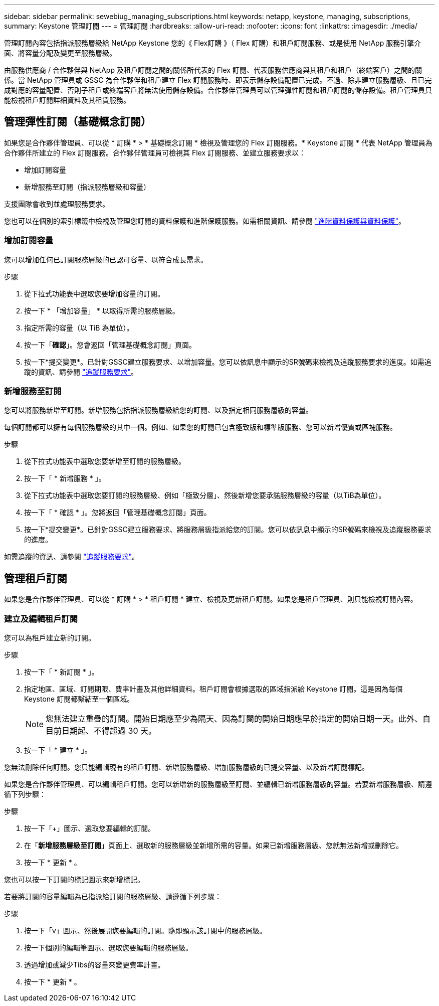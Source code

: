 ---
sidebar: sidebar 
permalink: sewebiug_managing_subscriptions.html 
keywords: netapp, keystone, managing, subscriptions, 
summary: Keystone 管理訂閱 
---
= 管理訂閱
:hardbreaks:
:allow-uri-read: 
:nofooter: 
:icons: font
:linkattrs: 
:imagesdir: ./media/


[role="lead"]
管理訂閱內容包括指派服務層級給 NetApp Keystone 您的《 Flex訂購 》（ Flex 訂購）和租戶訂閱服務、或是使用 NetApp 服務引擎介面、將容量分配及變更至服務層級。

由服務供應商 / 合作夥伴與 NetApp 及租戶訂閱之間的關係所代表的 Flex 訂閱、代表服務供應商與其租戶和租戶（終端客戶）之間的關係。當 NetApp 管理員或 GSSC 為合作夥伴和租戶建立 Flex 訂閱服務時、即表示儲存設備配置已完成。不過、除非建立服務層級、且已完成對應的容量配置、否則子租戶或終端客戶將無法使用儲存設備。合作夥伴管理員可以管理彈性訂閱和租戶訂閱的儲存設備。租戶管理員只能檢視租戶訂閱詳細資料及其租賃服務。



== 管理彈性訂閱（基礎概念訂閱）

如果您是合作夥伴管理員、可以從 * 訂購 * > * 基礎概念訂閱 * 檢視及管理您的 Flex 訂閱服務。* Keystone 訂閱 * 代表 NetApp 管理員為合作夥伴所建立的 Flex 訂閱服務。合作夥伴管理員可檢視其 Flex 訂閱服務、並建立服務要求以：

* 增加訂閱容量
* 新增服務至訂閱（指派服務層級和容量）


支援團隊會收到並處理服務要求。

您也可以在個別的索引標籤中檢視及管理您訂閱的資料保護和進階保護服務。如需相關資訊、請參閱 link:index.html#flex-subscription["進階資料保護與資料保護"]。



=== 增加訂閱容量

您可以增加任何已訂閱服務層級的已認可容量、以符合成長需求。

.步驟
. 從下拉式功能表中選取您要增加容量的訂閱。
. 按一下 * 「增加容量」 * 以取得所需的服務層級。
. 指定所需的容量（以 TiB 為單位）。
. 按一下「*確認*」。您會返回「管理基礎概念訂閱」頁面。
. 按一下*提交變更*。已針對GSSC建立服務要求、以增加容量。您可以依訊息中顯示的SR號碼來檢視及追蹤服務要求的進度。如需追蹤的資訊、請參閱 link:sewebiug_track_a_service_request.html["追蹤服務要求"]。




=== 新增服務至訂閱

您可以將服務新增至訂閱。新增服務包括指派服務層級給您的訂閱、以及指定相同服務層級的容量。

每個訂閱都可以擁有每個服務層級的其中一個。例如、如果您的訂閱已包含極致版和標準版服務、您可以新增優質或區塊服務。

.步驟
. 從下拉式功能表中選取您要新增至訂閱的服務層級。
. 按一下「 * 新增服務 * 」。
. 從下拉式功能表中選取您要訂閱的服務層級、例如「極致分層」、然後新增您要承諾服務層級的容量（以TiB為單位）。
. 按一下「 * 確認 * 」。您將返回「管理基礎概念訂閱」頁面。
. 按一下*提交變更*。已針對GSSC建立服務要求、將服務層級指派給您的訂閱。您可以依訊息中顯示的SR號碼來檢視及追蹤服務要求的進度。


如需追蹤的資訊、請參閱 link:sewebiug_track_a_service_request.html["追蹤服務要求"]。



== 管理租戶訂閱

如果您是合作夥伴管理員、可以從 * 訂購 * > * 租戶訂閱 * 建立、檢視及更新租戶訂閱。如果您是租戶管理員、則只能檢視訂閱內容。



=== 建立及編輯租戶訂閱

您可以為租戶建立新的訂閱。

.步驟
. 按一下「 * 新訂閱 * 」。
. 指定地區、區域、訂閱期限、費率計畫及其他詳細資料。租戶訂閱會根據選取的區域指派給 Keystone 訂閱。這是因為每個 Keystone 訂閱都繫結至一個區域。
+

NOTE: 您無法建立重疊的訂閱。開始日期應至少為隔天、因為訂閱的開始日期應早於指定的開始日期一天。此外、自目前日期起、不得超過 30 天。

. 按一下「 * 建立 * 」。


您無法刪除任何訂閱。您只能編輯現有的租戶訂閱、新增服務層級、增加服務層級的已提交容量、以及新增訂閱標記。

如果您是合作夥伴管理員、可以編輯租戶訂閱。您可以新增新的服務層級至訂閱、並編輯已新增服務層級的容量。若要新增服務層級、請遵循下列步驟：

.步驟
. 按一下「+」圖示、選取您要編輯的訂閱。
. 在「*新增服務層級至訂閱*」頁面上、選取新的服務層級並新增所需的容量。如果已新增服務層級、您就無法新增或刪除它。
. 按一下 * 更新 * 。


您也可以按一下訂閱的標記圖示來新增標記。

若要將訂閱的容量編輯為已指派給訂閱的服務層級、請遵循下列步驟：

.步驟
. 按一下「v」圖示、然後展開您要編輯的訂閱。隨即顯示該訂閱中的服務層級。
. 按一下個別的編輯筆圖示、選取您要編輯的服務層級。
. 透過增加或減少Tibs的容量來變更費率計畫。
. 按一下 * 更新 * 。

